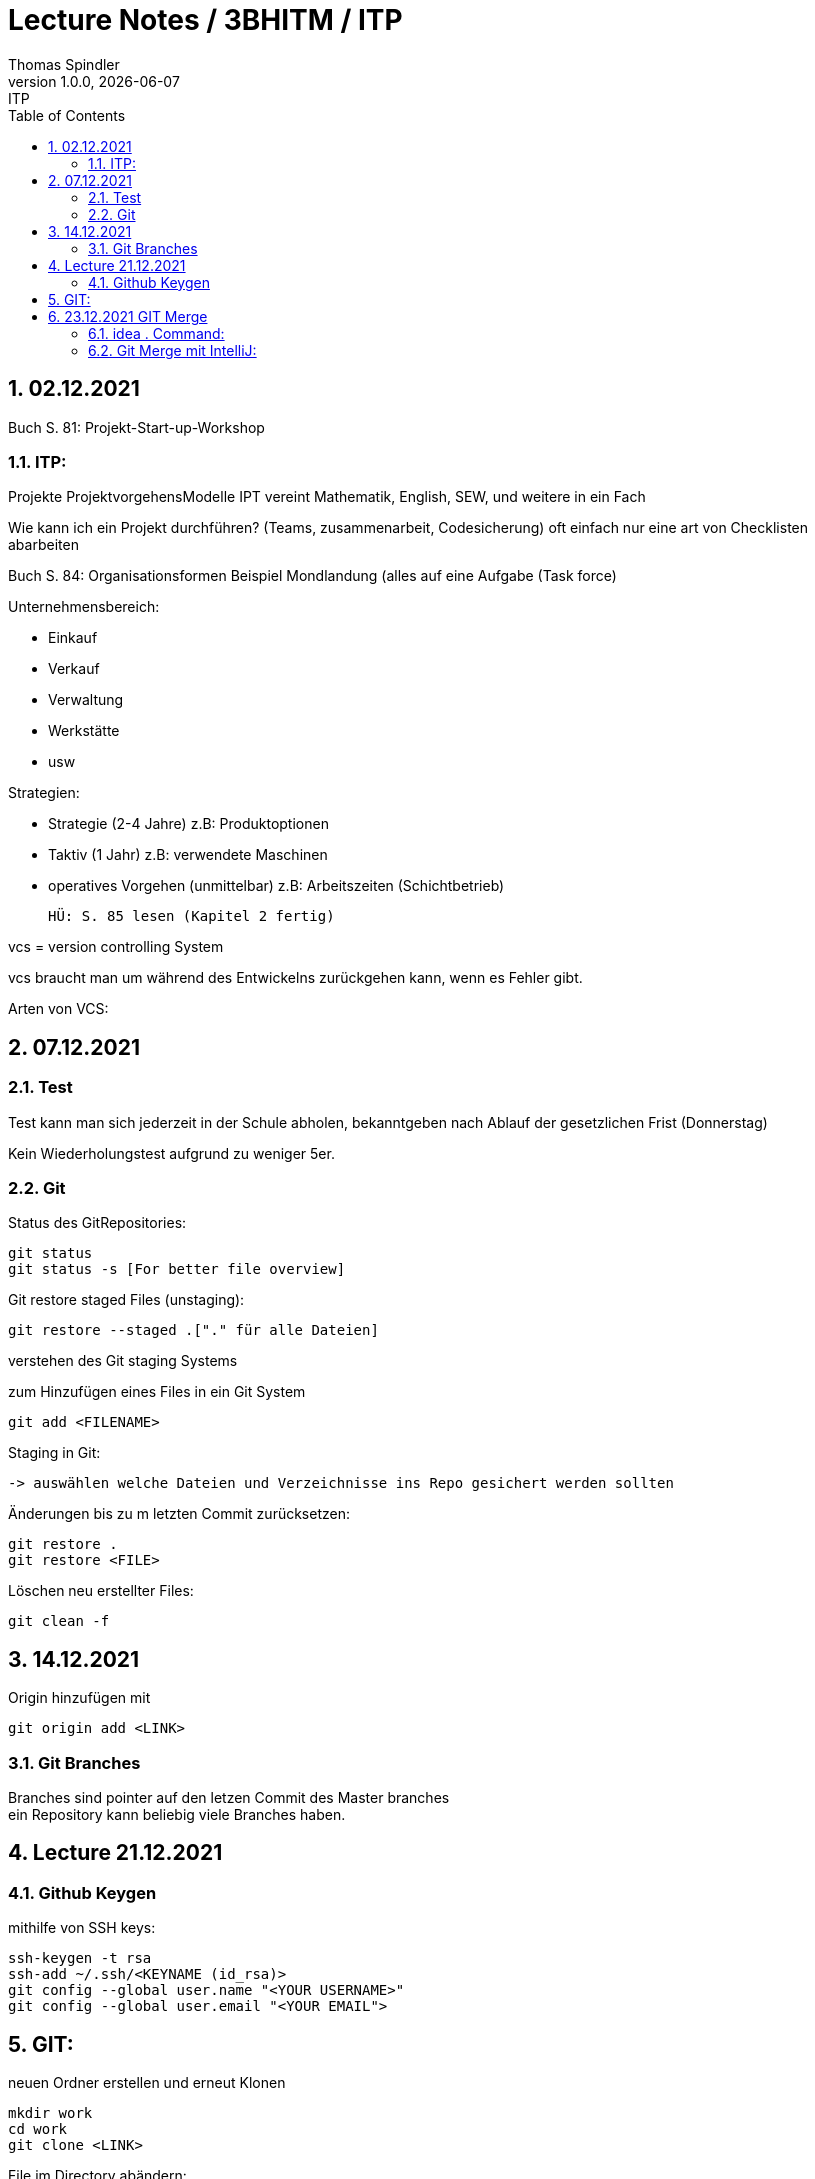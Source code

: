 = Lecture Notes / 3BHITM / ITP
Thomas Spindler
1.0.0, {docdate}: ITP
ifndef::imagesdir[:imagesdir: images]
//:toc-placement!:  // prevents the generation of the doc at this position, so it can be printed afterwards
:sourcedir: ../src/main/java
:icons: font
:sectnums:    // Nummerierung der Überschriften / section numbering
:toc: left

== 02.12.2021

Buch S. 81: Projekt-Start-up-Workshop

=== ITP:
Projekte
ProjektvorgehensModelle
IPT vereint Mathematik, English, SEW, und weitere in ein Fach

Wie kann ich ein Projekt durchführen?
(Teams, zusammenarbeit, Codesicherung)
oft einfach nur eine art von Checklisten abarbeiten

Buch S. 84: Organisationsformen
Beispiel Mondlandung (alles auf eine Aufgabe (Task force)

Unternehmensbereich:

* Einkauf
* Verkauf
* Verwaltung
* Werkstätte
* usw

Strategien:

* Strategie (2-4 Jahre)		z.B: Produktoptionen
* Taktiv (1 Jahr)			z.B: verwendete Maschinen
* operatives Vorgehen (unmittelbar)	z.B: Arbeitszeiten (Schichtbetrieb)

    HÜ: S. 85 lesen (Kapitel 2 fertig)

vcs = version controlling System

vcs braucht man um während des Entwickelns zurückgehen kann, wenn es Fehler gibt.

Arten von VCS:

== 07.12.2021

=== Test

Test kann man sich jederzeit in der Schule abholen, bekanntgeben nach Ablauf der gesetzlichen Frist (Donnerstag)

Kein Wiederholungstest aufgrund zu weniger 5er.

=== Git

Status des GitRepositories:

    git status
    git status -s [For better file overview]

Git restore staged Files (unstaging):

    git restore --staged .["." für alle Dateien]

verstehen des Git staging Systems

zum Hinzufügen eines Files in ein Git System

    git add <FILENAME>

Staging in Git:

    -> auswählen welche Dateien und Verzeichnisse ins Repo gesichert werden sollten

Änderungen bis zu m letzten Commit zurücksetzen:

    git restore .
    git restore <FILE>

Löschen neu erstellter Files:

    git clean -f

== 14.12.2021

Origin hinzufügen mit

    git origin add <LINK>

=== Git Branches
Branches sind pointer auf den letzen Commit des Master branches +
ein Repository kann beliebig viele Branches haben. +

== Lecture 21.12.2021

=== Github Keygen

mithilfe von SSH keys:

    ssh-keygen -t rsa
    ssh-add ~/.ssh/<KEYNAME (id_rsa)>
    git config --global user.name "<YOUR USERNAME>"
    git config --global user.email "<YOUR EMAIL">

== GIT:

neuen Ordner erstellen und erneut Klonen

    mkdir work
    cd work
    git clone <LINK>

File im Directory abändern:

    gedit readme.md
    <ändern des files>
    git commit -m "test merge"
    git push

Andere Person nun auf dem repo:

    git status

man bemerkt, dass das Repo nicht auf dem aktuellen Stand ist +
updaten des Repos:

    git pull

mit diesen Command laded man alle Abänderungen in den
Dateien des remote repos herunter.

Person 2 editiert dann die Datei, committed und pusht

    echo "Person 2 edit" >> readme.md
    git commit -m "update readme.md - Person 2"
    git push

Person 1 ladet nun wieder die Abänderungen herunter

    git pull

nun ändern beide Personen die Datei readme.md ab. +
beide Personen:

    git add
    git commit -m "merge test2"
    git push

bei einer Person wird der push rejected, da das Remote
repo Änderungen beinhaltet, die noch nicht existieren. +
Daher braucht man git stash:

    git stash

aufgrund des Commites kann stash nicht ausgeführt werden.

IMPORTANT: vor dem commit *IMMER* einen pull machen

Öffnen des Repos in IntelliJ für einen Merge +
Mergeconflikte sind auf der Commandline eher schwer zu machen,
daher sollten wir dafür einen Editor verwenden (IntelliJ, VSCode).

Man kann dafür auch andere Programme verwenden, z.B Github desktop

== 23.12.2021 GIT Merge

=== idea . Command:

Öffnen eines Ordners mit den Command "idea .":

IMPORTANT: Alle Jetbrains Produkte über die Toolbox installieren

    Toolbox settings
    > Tools
    > generate shell scripts auf on
    > Ordner: /home/idea-scripts
    Apply

im Ordner /home/idea-scripts sollten nun die Scripts generiert worden sein.

=== Git Merge mit IntelliJ:

    git pull (blauer Pfeil)
    mergen
    dann auf dem Interface auswählen bis alles passt

IMPORTANT: HÜ: OraVM hinbekommen und dokumentieren